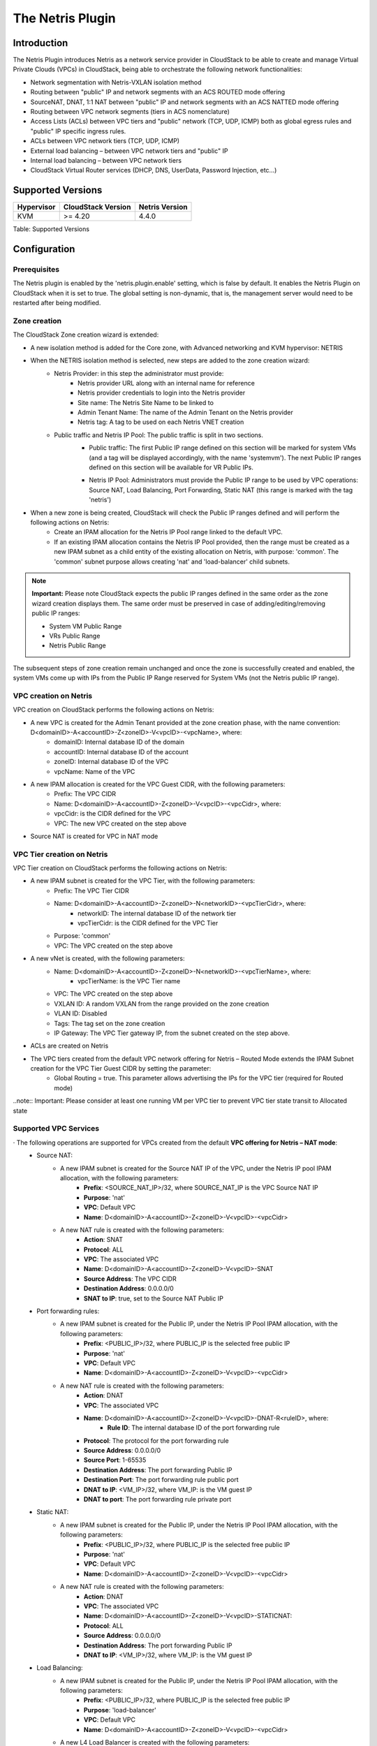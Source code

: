 .. Licensed to the Apache Software Foundation (ASF) under one
   or more contributor license agreements.  See the NOTICE file
   distributed with this work for additional information#
   regarding copyright ownership.  The ASF licenses this file
   to you under the Apache License, Version 2.0 (the
   "License"); you may not use this file except in compliance
   with the License.  You may obtain a copy of the License at
   http://www.apache.org/licenses/LICENSE-2.0
   Unless required by applicable law or agreed to in writing,
   software distributed under the License is distributed on an
   "AS IS" BASIS, WITHOUT WARRANTIES OR CONDITIONS OF ANY
   KIND, either express or implied.  See the License for the
   specific language governing permissions and limitations
   under the License.

The Netris Plugin
=================

Introduction
------------

The Netris Plugin introduces Netris as a network service provider in CloudStack to be able to create and manage Virtual Private Clouds (VPCs) in CloudStack, being able to orchestrate the following network functionalities:

- Network segmentation with Netris-VXLAN isolation method
- Routing between "public" IP and network segments with an ACS ROUTED mode offering
- SourceNAT, DNAT, 1:1 NAT between "public" IP and network segments with an ACS NATTED mode offering
- Routing between VPC network segments (tiers in ACS nomenclature)
- Access Lists (ACLs) between VPC tiers and "public" network (TCP, UDP, ICMP) both as global egress rules and "public" IP specific ingress rules.
- ACLs between VPC network tiers (TCP, UDP, ICMP)
- External load balancing – between VPC network tiers and "public" IP
- Internal load balancing – between VPC network tiers
- CloudStack Virtual Router services (DHCP, DNS, UserData, Password Injection, etc…)


Supported Versions
------------------

+--------------+----------------------+----------------+
| Hypervisor   | CloudStack Version   | Netris Version |
+==============+======================+================+
| KVM          | >= 4.20              | 4.4.0          |
+--------------+----------------------+----------------+

Table: Supported Versions

Configuration
-------------

Prerequisites
~~~~~~~~~~~~~

The Netris plugin is enabled by the 'netris.plugin.enable' setting, which is false by default. It enables the Netris Plugin on CloudStack when it is set to true. The global setting is non-dynamic, that is, the management server would need to be restarted after being modified.

Zone creation
~~~~~~~~~~~~~

The CloudStack Zone creation wizard is extended:

.. |netris-isolation-method| image:: /_static/images/netris-isolation-method.png

- A new isolation method is added for the Core zone, with Advanced networking and KVM hypervisor: NETRIS

|netris-isolation-method|

- When the NETRIS isolation method is selected, new steps are added to the zone creation wizard:
   - Netris Provider: in this step the administrator must provide:
      - Netris provider URL along with an internal name for reference
      - Netris provider credentials to login into the Netris provider
      - Site name: The Netris Site Name to be linked to
      - Admin Tenant Name: The name of the Admin Tenant on the Netris provider
      - Netris tag: A tag to be used on each Netris VNET creation

   - Public traffic and Netris IP Pool: The public traffic is split in two sections.
      - Public traffic: The first Public IP range defined on this section will be marked for system VMs (and a tag will be displayed accordingly, with the name 'systemvm'). The next Public IP ranges defined on this section will be available for VR Public IPs.

      .. |Public IP Pool| image:: /_static/images/netris-sysvm-vr-ip-range.png

      |Public IP Pool|

      - Netris IP Pool: Administrators must provide the Public IP range to be used by VPC operations: Source NAT, Load Balancing, Port Forwarding, Static NAT (this range is marked with the tag 'netris') 

      .. |Netris Public IP Pool| image:: /_static/images/netris-public-ip-pool.png

      |Netris Public IP Pool|

- When a new zone is being created,  CloudStack will check the Public IP ranges defined and will perform the following actions on Netris:
   - Create an IPAM allocation for the Netris IP Pool range linked to the default VPC.
   - If an existing IPAM allocation contains the Netris IP Pool provided, then the range must be created as a new IPAM subnet as a child entity of the existing allocation on Netris, with purpose: 'common'. The 'common' subnet purpose allows creating 'nat' and 'load-balancer' child subnets.

.. note::
   **Important:**
   Please note CloudStack expects the public IP ranges defined in the same order as the zone wizard creation displays them. The same order must be preserved in case of adding/editing/removing public IP ranges:

   - System VM Public Range
   - VRs Public Range
   - Netris Public Range

The subsequent steps of zone creation remain unchanged and once the zone is successfully created and enabled, the system VMs come up with IPs from the Public IP Range reserved for System VMs (not the Netris public IP range).      

VPC creation on Netris
~~~~~~~~~~~~~~~~~~~~~~

VPC creation on CloudStack performs the following actions on Netris:

- A new VPC is created for the Admin Tenant provided at the zone creation phase, with the name convention: D<domainID>-A<accountID>-Z<zoneID>-V<vpcID>-<vpcName>, where:
   - domainID: Internal database ID of the domain
   - accountID: Internal database ID of the account
   - zoneID: Internal database ID of the VPC
   - vpcName: Name of the VPC

- A new IPAM allocation is created for the VPC Guest CIDR, with the following parameters:
   - Prefix: The VPC CIDR
   - Name: D<domainID>-A<accountID>-Z<zoneID>-V<vpcID>-<vpcCidr>, where:
   - vpcCidr: is the CIDR defined for the VPC
   - VPC: The new VPC created on the step above 

- Source NAT is created for VPC in NAT mode

VPC Tier creation on Netris
~~~~~~~~~~~~~~~~~~~~~~~~~~~

VPC Tier creation on CloudStack performs the following actions on Netris:

- A new IPAM subnet is created for the VPC Tier, with the following parameters:
   - Prefix: The VPC Tier CIDR
   - Name: D<domainID>-A<accountID>-Z<zoneID>-N<networkID>-<vpcTierCidr>, where:
      - networkID: The internal database ID of the network tier
      - vpcTierCidr: is the CIDR defined for the VPC Tier
   - Purpose: 'common'
   - VPC: The VPC created on the step above 

- A new vNet is created, with the following parameters:
   - Name: D<domainID>-A<accountID>-Z<zoneID>-N<networkID>-<vpcTierName>, where:
      - vpcTierName: is the VPC Tier name
   - VPC: The VPC created on the step above
   - VXLAN ID: A random VXLAN from the range provided on the zone creation
   - VLAN ID: Disabled
   - Tags: The tag set on the zone creation
   - IP Gateway: The VPC Tier gateway IP, from the subnet created on the step above.
- ACLs are created on Netris

- The VPC tiers created from the default VPC network offering for Netris – Routed Mode extends the IPAM Subnet creation for the VPC Tier Guest CIDR by setting the parameter:
   - Global Routing = true. This parameter allows advertising the IPs for the VPC tier (required for Routed mode)

..note::
Important: Please consider at least one running VM per VPC tier to prevent VPC tier state transit to Allocated state    


Supported VPC Services
~~~~~~~~~~~~~~~~~~~~~~

· The following operations are supported for VPCs created from the default **VPC offering for Netris – NAT mode**: 
   - Source NAT:
      - A new IPAM subnet is created for the Source NAT IP of the VPC, under the Netris IP pool IPAM allocation, with the following parameters:
         - **Prefix**: <SOURCE_NAT_IP>/32, where SOURCE_NAT_IP is the VPC Source NAT IP
         - **Purpose**: 'nat' 
         - **VPC**: Default VPC
         - **Name**: D<domainID>-A<accountID>-Z<zoneID>-V<vpcID>-<vpcCidr>

      - A new NAT rule is created with the following parameters:
         - **Action**: SNAT
         - **Protocol**: ALL
         - **VPC**: The associated VPC
         - **Name**: D<domainID>-A<accountID>-Z<zoneID>-V<vpcID>-SNAT
         - **Source Address**: The VPC CIDR
         - **Destination Address**: 0.0.0.0/0
         - **SNAT to IP**: true, set to the Source NAT Public IP

   - Port forwarding rules:
      - A new IPAM subnet is created for the Public IP, under the Netris IP Pool IPAM allocation, with the following parameters:
         - **Prefix**: <PUBLIC_IP>/32, where PUBLIC_IP is the selected free public IP
         - **Purpose**: 'nat'
         - **VPC**: Default VPC
         - **Name**: D<domainID>-A<accountID>-Z<zoneID>-V<vpcID>-<vpcCidr>    

      - A new NAT rule is created with the following parameters:
         - **Action**: DNAT
         - **VPC**: The associated VPC
         - **Name**: D<domainID>-A<accountID>-Z<zoneID>-V<vpcID>-DNAT-R<ruleID>, where:
            - **Rule ID**: The internal database ID of the port forwarding rule
         - **Protocol**: The protocol for the port forwarding rule
         - **Source Address**: 0.0.0.0/0
         - **Source Port**: 1-65535
         - **Destination Address**: The port forwarding Public IP
         - **Destination Port**: The port forwarding rule public port
         - **DNAT to IP**: <VM_IP>/32, where VM_IP: is the VM guest IP
         - **DNAT to port**: The port forwarding rule private port 

   - Static NAT:
      - A new IPAM subnet is created for the Public IP, under the Netris IP Pool IPAM allocation, with the following parameters:
         - **Prefix**: <PUBLIC_IP>/32, where PUBLIC_IP is the selected free public IP
         - **Purpose**: 'nat'
         - **VPC**: Default VPC
         - **Name**: D<domainID>-A<accountID>-Z<zoneID>-V<vpcID>-<vpcCidr> 

      - A new NAT rule is created with the following parameters:
         - **Action**: DNAT
         - **VPC**: The associated VPC
         - **Name**: D<domainID>-A<accountID>-Z<zoneID>-V<vpcID>-STATICNAT:
         - **Protocol**: ALL
         - **Source Address**: 0.0.0.0/0
         - **Destination Address**: The port forwarding Public IP
         - **DNAT to IP**: <VM_IP>/32, where VM_IP: is the VM guest IP 


   - Load Balancing:
      - A new IPAM subnet is created for the Public IP, under the Netris IP Pool IPAM allocation, with the following parameters:
         - **Prefix**: <PUBLIC_IP>/32, where PUBLIC_IP is the selected free public IP
         - **Purpose**: 'load-balancer'
         - **VPC**: Default VPC
         - **Name**: D<domainID>-A<accountID>-Z<zoneID>-V<vpcID>-<vpcCidr>

      - A new L4 Load Balancer is created with the following parameters:
         - **Action**: DNAT
         - **VPC**: The associated VPC
         - **Name**: D<domainID>-A<accountID>-Z<zoneID>-V<vpcID>-LB<lbID>, where:
            - **lbID**: The internal database ID of the load balancer
         - **Protocol**: The protocol for the load balancer
         - **Frontend Address**: The load balancer Public IP
         - **Frontend Port**: The load balancer public port
         - For each VM added to the load balancer:
            - **Backend address**: The guest VM IP
            - **Backend port**: The load balancer private port

   - ACLs
      - A new ACL rule is created for each CloudStack ACL rule defined on the network tier ACL:
         - **Name**: D<domainID>-A<accountID>-Z<zoneID>-V<vpcID>-N<networkID>-ACL<aclID>, where:
            - **aclID**: The internal database ID of the ACL rule
         - **VPC**: The associated VPC
         - **Protocol**: The selected protocol for the ACL Rule
         - **Action**: 'permit' or 'deny' matching the selected Allow or Deny action on CloudStack
         - If the traffic type is **Ingress**:
            - **Source Address**: The ACL rule CIDR
            - **Source Port**: 1-65535
            - **Destination Address**: The VPC Tier CIDR
            - **Destination Port**: X-Y, where:
               - *X*: The ACL rule start port
               - *Y*: The ACL rule end port
         - If the traffic type is Egress:
            - **Reverse**: true
            - **Source Address**: The VPC Tier CIDR
            - **Source Port**: 1-65535
            - **Destination Address**: The ACL rule CIDR
            - **Destination Port**: X-Y, where:
               - *X*: The ACL rule start port
               - *Y*: The ACL rule end port